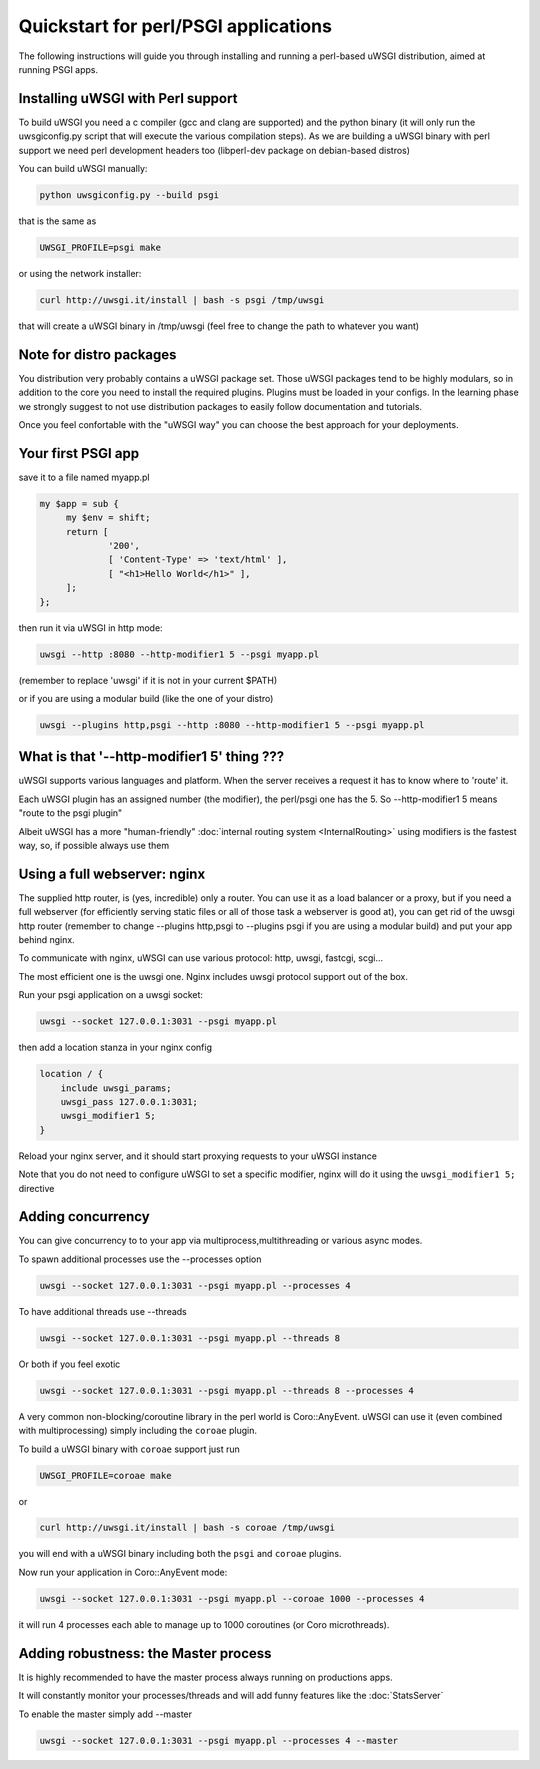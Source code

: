 Quickstart for perl/PSGI applications
=====================================


The following instructions will guide you through installing and running a perl-based uWSGI distribution, aimed at running PSGI apps.


Installing uWSGI with Perl support
**********************************

To build uWSGI you need a c compiler (gcc and clang are supported) and the python binary (it will only run the uwsgiconfig.py script that will execute the various
compilation steps). As we are building a uWSGI binary with perl support we need perl development headers too (libperl-dev package on debian-based distros)

You can build uWSGI manually:

.. code-block:: sh

   python uwsgiconfig.py --build psgi
   
that is the same as


.. code-block:: sh

   UWSGI_PROFILE=psgi make
   
or using the network installer:

.. code-block:: sh

   curl http://uwsgi.it/install | bash -s psgi /tmp/uwsgi
   
that will create a uWSGI binary in /tmp/uwsgi (feel free to change the path to whatever you want)

Note for distro packages
************************

You distribution very probably contains a uWSGI package set. Those uWSGI packages tend to be highly modulars, so in addition to the core you need to install
the required plugins. Plugins must be loaded in your configs. In the learning phase we strongly suggest to not use distribution packages to easily follow documentation and tutorials.

Once you feel confortable with the "uWSGI way" you can choose the best approach for your deployments.

Your first PSGI app
*******************

save it to a file named myapp.pl

.. code-block:: pl

   my $app = sub {
        my $env = shift;
        return [
                '200',
                [ 'Content-Type' => 'text/html' ],
                [ "<h1>Hello World</h1>" ],
        ];
   };

then run it via uWSGI in http mode:

.. code-block:: sh

   uwsgi --http :8080 --http-modifier1 5 --psgi myapp.pl

(remember to replace 'uwsgi' if it is not in your current $PATH)

or if you are using a modular build (like the one of your distro)

.. code-block:: sh

   uwsgi --plugins http,psgi --http :8080 --http-modifier1 5 --psgi myapp.pl

What is that '--http-modifier1 5' thing ???
*******************************************

uWSGI supports various languages and platform. When the server receives a request it has to know where to 'route' it.

Each uWSGI plugin has an assigned number (the modifier), the perl/psgi one has the 5. So --http-modifier1 5 means "route to the psgi plugin"

Albeit uWSGI has a more "human-friendly" :doc:`internal routing system <InternalRouting>` using modifiers is the fastest way, so, if possible always use them


Using a full webserver: nginx
*****************************

The supplied http router, is (yes, incredible) only a router. You can use it as a load balancer or a proxy, but if you need a full webserver (for efficiently serving static files or all of those task a webserver is good at), you can get rid of the uwsgi http router (remember to change --plugins http,psgi to --plugins psgi if you are using a modular build) and put your app behind nginx.

To communicate with nginx, uWSGI can use various protocol: http, uwsgi, fastcgi, scgi...

The most efficient one is the uwsgi one. Nginx includes uwsgi protocol support out of the box.

Run your psgi application on a uwsgi socket:

.. code-block:: sh

   uwsgi --socket 127.0.0.1:3031 --psgi myapp.pl

then add a location stanza in your nginx config


.. code-block:: c

   location / {
       include uwsgi_params;
       uwsgi_pass 127.0.0.1:3031;
       uwsgi_modifier1 5;
   }

Reload your nginx server, and it should start proxying requests to your uWSGI instance

Note that you do not need to configure uWSGI to set a specific modifier, nginx will do it using the ``uwsgi_modifier1 5;`` directive

Adding concurrency
******************

You can give concurrency to to your app via multiprocess,multithreading or various async modes.

To spawn additional processes use the --processes option

.. code-block:: sh

   uwsgi --socket 127.0.0.1:3031 --psgi myapp.pl --processes 4

To have additional threads use --threads

.. code-block:: sh

   uwsgi --socket 127.0.0.1:3031 --psgi myapp.pl --threads 8

Or both if you feel exotic

.. code-block::

   uwsgi --socket 127.0.0.1:3031 --psgi myapp.pl --threads 8 --processes 4
   
A very common non-blocking/coroutine library in the perl world is Coro::AnyEvent. uWSGI can use it (even combined with multiprocessing) simply including the ``coroae`` plugin.

To build a uWSGI binary with ``coroae`` support just run

.. code-block:: sh

   UWSGI_PROFILE=coroae make
   
or

.. code-block:: sh

   curl http://uwsgi.it/install | bash -s coroae /tmp/uwsgi
   
you will end with a uWSGI binary including both the ``psgi`` and ``coroae`` plugins.

Now run your application in Coro::AnyEvent mode:


.. code-block:: sh

   uwsgi --socket 127.0.0.1:3031 --psgi myapp.pl --coroae 1000 --processes 4
   
it will run 4 processes each able to manage up to 1000 coroutines (or Coro microthreads).


Adding robustness: the Master process
*************************************

It is highly recommended to have the master process always running on productions apps.

It will constantly monitor your processes/threads and will add funny features like the :doc:`StatsServer`

To enable the master simply add --master

.. code-block:: sh

   uwsgi --socket 127.0.0.1:3031 --psgi myapp.pl --processes 4 --master


